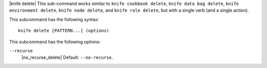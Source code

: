 .. The contents of this file are included in multiple topics.
.. This file describes a command or a sub-command for Knife.
.. This file should not be changed in a way that hinders its ability to appear in multiple documentation sets.

|knife delete| This sub-command works similar to ``knife cookbook delete``, ``knife data bag delete``, ``knife environment delete``, ``knife node delete``, and ``knife role delete``, but with a single verb (and a single action).

This subcommand has the following syntax::

   knife delete [PATTERN...] (options)

This subcommand has the following options:

``--recurse``
   |no_recurse_delete| Default: ``--no-recurse``.
